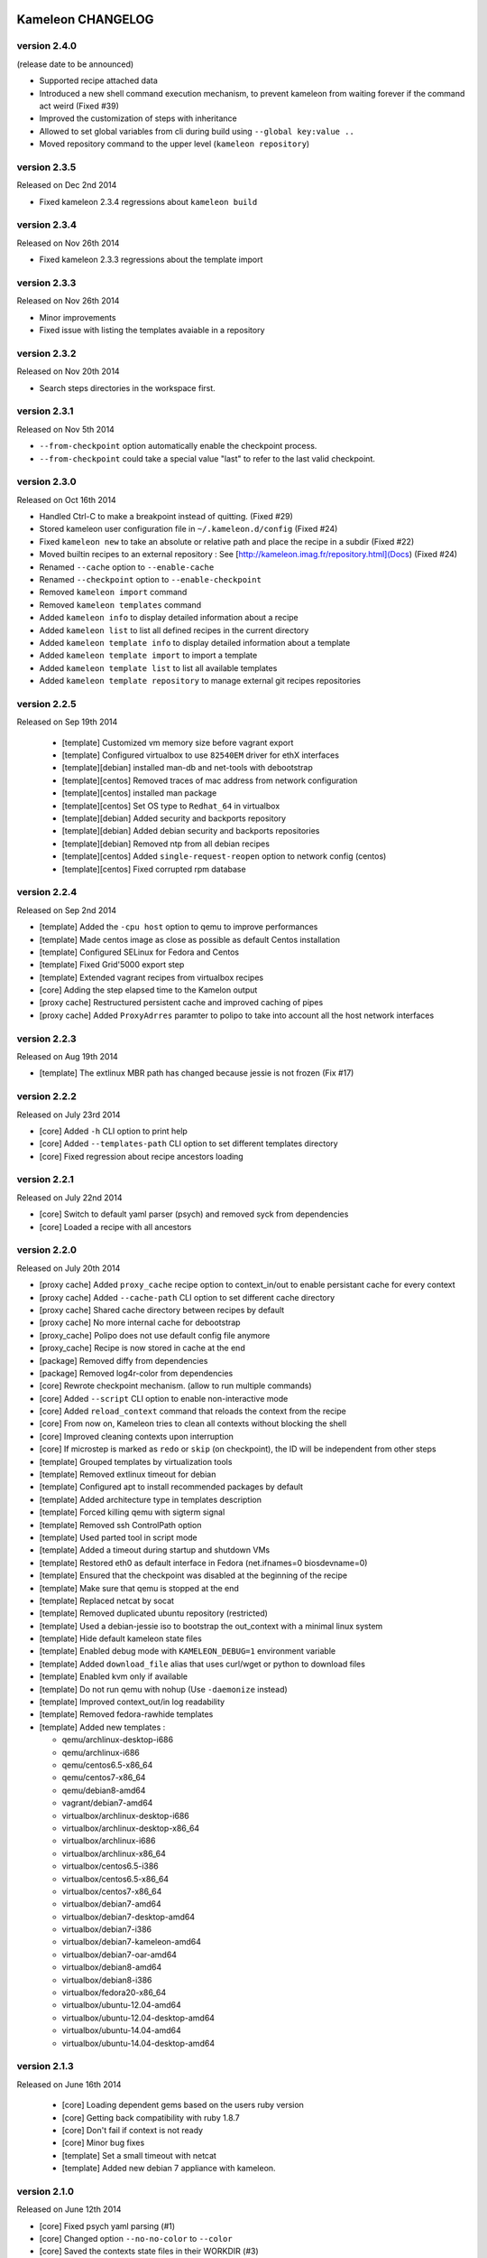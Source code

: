 Kameleon CHANGELOG
==================

version 2.4.0
-------------

(release date to be announced)

- Supported recipe attached data
- Introduced a new shell command execution mechanism, to prevent kameleon from waiting forever if the command act weird (Fixed #39)
- Improved the customization of steps with inheritance
- Allowed to set global variables from cli during build using ``--global key:value ..``
- Moved repository command to the upper level (``kameleon repository``)


version 2.3.5
-------------

Released on Dec 2nd 2014

- Fixed kameleon 2.3.4 regressions about ``kameleon build``


version 2.3.4
-------------

Released on Nov 26th 2014

- Fixed kameleon 2.3.3 regressions about the template import


version 2.3.3
-------------

Released on Nov 26th 2014

- Minor improvements
- Fixed issue with listing the templates avaiable in a repository

version 2.3.2
-------------

Released on Nov 20th 2014

- Search steps directories in the workspace first.

version 2.3.1
-------------

Released on Nov 5th 2014

- ``--from-checkpoint`` option automatically enable the checkpoint process.
- ``--from-checkpoint`` could take a special value "last" to refer to the last valid checkpoint.

version 2.3.0
-------------

Released on Oct 16th 2014

- Handled Ctrl-C to make a breakpoint instead of quitting. (Fixed #29)
- Stored kameleon user configuration file in ``~/.kameleon.d/config`` (Fixed #24)
- Fixed ``kameleon new`` to take an absolute or relative path and place the recipe in a subdir (Fixed #22)
- Moved builtin recipes to an external repository : See [http://kameleon.imag.fr/repository.html](Docs) (Fixed #24)
- Renamed ``--cache`` option to ``--enable-cache``
- Renamed ``--checkpoint`` option to ``--enable-checkpoint``
- Removed ``kameleon import`` command
- Removed ``kameleon templates`` command
- Added ``kameleon info`` to display detailed information about a recipe
- Added ``kameleon list`` to list all defined recipes in the current directory
- Added ``kameleon template info`` to display detailed information about a template
- Added ``kameleon template import`` to import a template
- Added ``kameleon template list`` to list all available templates
- Added ``kameleon template repository`` to manage external git recipes repositories


version 2.2.5
-------------

Released on Sep 19th 2014

 - [template] Customized vm memory size before vagrant export
 - [template] Configured virtualbox to use ``82540EM`` driver for ethX interfaces
 - [template][debian] installed man-db and net-tools with debootstrap
 - [template][centos] Removed traces of mac address from network configuration
 - [template][centos] installed man package
 - [template][centos] Set OS type to ``Redhat_64`` in virtualbox
 - [template][debian] Added security and backports repository
 - [template][debian] Added debian security and backports repositories
 - [template][debian] Removed ntp from all debian recipes
 - [template][centos] Added ``single-request-reopen`` option to network config (centos)
 - [template][centos] Fixed corrupted rpm database



version 2.2.4
-------------

Released on Sep 2nd 2014

- [template] Added the ``-cpu host`` option to qemu to improve performances
- [template] Made centos image as close as possible as default Centos installation
- [template] Configured SELinux for Fedora and Centos
- [template] Fixed Grid'5000 export step
- [template] Extended vagrant recipes from virtualbox recipes
- [core] Adding the step elapsed time to the Kamelon output
- [proxy cache] Restructured persistent cache and improved caching of pipes
- [proxy cache] Added ``ProxyAdrres`` paramter to polipo to take into account all the host network interfaces

version 2.2.3
-------------
Released on Aug 19th 2014

- [template] The extlinux MBR path has changed because jessie is not frozen (Fix #17)

version 2.2.2
-------------

Released on July 23rd 2014

- [core] Added ``-h`` CLI option to print help
- [core] Added ``--templates-path`` CLI option to set different templates directory
- [core] Fixed regression about recipe ancestors loading

version 2.2.1
-------------

Released on July 22nd 2014

- [core] Switch to default yaml parser (psych) and removed syck from dependencies
- [core] Loaded a recipe with all ancestors

version 2.2.0
-------------

Released on July 20th 2014

- [proxy cache] Added ``proxy_cache`` recipe option to context_in/out to enable
  persistant cache for every context
- [proxy cache] Added ``--cache-path`` CLI option to set different cache directory
- [proxy cache] Shared cache directory between recipes by default
- [proxy cache] No more internal cache for debootstrap
- [proxy_cache] Polipo does not use default config file anymore
- [proxy_cache] Recipe is now stored in cache at the end
- [package] Removed diffy from dependencies
- [package] Removed log4r-color from dependencies
- [core] Rewrote checkpoint mechanism. (allow to run multiple commands)
- [core] Added ``--script`` CLI option to enable non-interactive mode
- [core] Added ``reload_context`` command that reloads the context from the recipe
- [core] From now on, Kameleon tries to clean all contexts without blocking the shell
- [core] Improved cleaning contexts upon interruption
- [core] If microstep is marked as ``redo`` or ``skip`` (on checkpoint), the ID will be independent from other steps
- [template] Grouped templates by virtualization tools
- [template] Removed extlinux timeout for debian
- [template] Configured apt to install recommended packages by default
- [template] Added architecture type in templates description
- [template] Forced killing qemu with sigterm signal
- [template] Removed ssh ControlPath option
- [template] Used parted tool in script mode
- [template] Added a timeout during startup and shutdown VMs
- [template] Restored eth0 as default interface in Fedora (net.ifnames=0 biosdevname=0)
- [template] Ensured that the checkpoint was disabled at the beginning of the recipe
- [template] Make sure that qemu is stopped at the end
- [template] Replaced netcat by socat
- [template] Removed duplicated ubuntu repository (restricted)
- [template] Used a debian-jessie iso to bootstrap the out_context with a minimal linux system
- [template] Hide default kameleon state files
- [template] Enabled debug mode with ``KAMELEON_DEBUG=1`` environment variable
- [template] Added ``download_file`` alias that uses curl/wget or python to download files
- [template] Enabled kvm only if available
- [template] Do not run qemu with nohup (Use ``-daemonize`` instead)
- [template] Improved context_out/in log readability
- [template] Removed fedora-rawhide templates
- [template] Added new templates :

  - qemu/archlinux-desktop-i686
  - qemu/archlinux-i686
  - qemu/centos6.5-x86_64
  - qemu/centos7-x86_64
  - qemu/debian8-amd64
  - vagrant/debian7-amd64
  - virtualbox/archlinux-desktop-i686
  - virtualbox/archlinux-desktop-x86_64
  - virtualbox/archlinux-i686
  - virtualbox/archlinux-x86_64
  - virtualbox/centos6.5-i386
  - virtualbox/centos6.5-x86_64
  - virtualbox/centos7-x86_64
  - virtualbox/debian7-amd64
  - virtualbox/debian7-desktop-amd64
  - virtualbox/debian7-i386
  - virtualbox/debian7-kameleon-amd64
  - virtualbox/debian7-oar-amd64
  - virtualbox/debian8-amd64
  - virtualbox/debian8-i386
  - virtualbox/fedora20-x86_64
  - virtualbox/ubuntu-12.04-amd64
  - virtualbox/ubuntu-12.04-desktop-amd64
  - virtualbox/ubuntu-14.04-amd64
  - virtualbox/ubuntu-14.04-desktop-amd64


version 2.1.3
-------------

Released on June 16th 2014

 - [core] Loading dependent gems based on the users ruby version
 - [core] Getting back compatibility with ruby 1.8.7
 - [core] Don't fail if context is not ready
 - [core] Minor bug fixes
 - [template] Set a small timeout with netcat
 - [template] Added new debian 7 appliance with kameleon.

version 2.1.0
-------------

Released on June 12th 2014

- [core] Fixed psych yaml parsing (#1)
- [core] Changed option ``--no-no-color`` to ``--color``
- [core] Saved the contexts state files in their WORKDIR (#3)
- [core] Set context in/out/local cmd to /bin/bash by default (#5)
- [core] Made global section non mandatory
- [core] Made writing embedded step in recipe possible (#12)
- [core] Improved the readability of logs and the progress bar
- [core] Moved aliases and checkpoints folders to steps
- [core] Removed the ``recipes`` folder and the ``workspace`` (#2)
- [core] Make a safe copy with ``kameleon new`` command
- [core] Added a simple extend recipe feature (#11)
- [core] Introduced the keyword "@base" in the extended recipes (#11)
- [core] Don't log identifier of microstep during build process
- [core] Added ``kameleon import`` command (#11)
- [core] Added ``--clean`` option to ``kameleon build`` command
- [core] Added the lazy context initialization (#10)
- [core] Set the variable ``KAMELEON_WORKDIR`` for all contexts
- [core] Used ``KAMELEON_WORKDIR`` when working with PIPE
- [core] Added persistent cache feature to Kameleon, So far it is caching just packages comming from the network using Polipo
- [template] Added new templates :

  - archlinux
  - archlinux-desktop
  - debian-testing
  - debian7
  - debian7-desktop
  - debian7-oar-dev
  - fedora-rawhide
  - fedora20
  - fedora20-desktop
  - ubuntu-12.04
  - ubuntu-12.04-desktop
  - ubuntu-14.04
  - ubuntu-14.04-desktop
  - vagrant-debian7
- [template] Installed the extlinux bootloader depending on distributions
- [template] New way to bootstrap fedora using Liveos image
- [template] Installed linux kernel and extlinux bootloader from bootstrap section
- [template] Used parted instead of sfdisk
- [template] Added save_as_qed step
- [template] Removed insecure ssh key before any export
- [template] Added shell auto-completion for bash, zsh and fish shell
- [template] Default user group is sudo
- [template] Added a new qemu/kvm template with full-snapshot support
- [template] Ability to add user in multiple groups (with usermod -G)
- [template] Improved I/O performance with qemu/kvm
- [template] Removed force-unsafe-io for dpkg to avoid corrupted filesystem
- [template] Used qemu by default instead of chroot
- [template] Added option to disable debootstrap cache
- [template] Refactor qcow2 backing file checkpoints
- [template] Make QEMU checkpoint more robust and avoid disk corruption
- [template] Major revision of steps to make it easier to use in different templates
- [template] Rename steps for more semantic consistency
- [template] Making the 'save_appliance' step not dependent on the state of the machine
- [template] Enabled cache for arch_bootstrap
- [template] Added openssh in arch-bootstrap and enabled sshd.service/dhcp.service
- [template] Added user 'nobody' to allow sshd  to run in the archlinux virtual machine
- [template] Enabled checkpoints (backing-file) only in the "setup" stage
- [template] Fixed .ssh and authorized_keys permissions
- [template] Avoid crash of in_context when we send a shutdown command to the virtual machine
- [template] Exclude special files with rsync (proc/dev...) when copying rootfs to the disk
- [template] Force stop qemu if still running
- [template] Make debian-chroot depreciated
- [template] Refactor archlinux template to use it with qemu/kvm
- [template] Improved the LiveOS fedora bootstrap step to get the system running with qemu/kvm
- [template] Refactor fedora20/debian8 templates to use them with qemu/kvm
- [template] Set timezone to UTC by default
- [template] Used ProxyCommand to improve the debian7-g5k recipe
- [aliases] Updated write_file and append_file aliases to support double quotes
- [aliases] Defined new aliases for unmounting devices
- [docs] More documentation


version 2.0.0
=============

Released on February 17th 2014

Initial public release of kameleon 2

